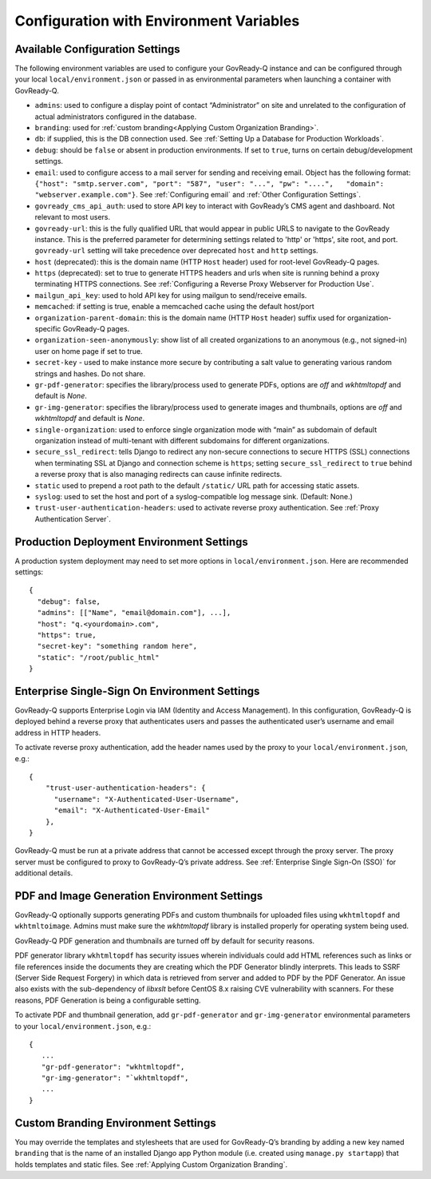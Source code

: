 .. Copyright (C) 2020 GovReady PBC

.. _Configuration with Environment Variables:

Configuration with Environment Variables
----------------------------------------

Available Configuration Settings
~~~~~~~~~~~~~~~~~~~~~~~~~~~~~~~~

The following environment variables are used to configure your
GovReady-Q instance and can be configured through your local
``local/environment.json`` or passed in as environmental parameters when
launching a container with GovReady-Q.

-  ``admins``: used to configure a display point of contact
   “Administrator” on site and unrelated to the configuration of actual
   administrators configured in the database.
-  ``branding``: used for :ref:`custom branding<Applying Custom Organization Branding>`.
-  ``db``: if supplied, this is the DB connection used. See :ref:`Setting Up a Database for Production Workloads`.
-  ``debug``: should be ``false`` or absent in production environments.
   If set to ``true``, turns on certain debug/development settings.
-  ``email``: used to configure access to a mail server for sending and
   receiving email. Object has the following format:
   ``{"host": "smtp.server.com", "port": "587", "user": "...", "pw": "....",   "domain": "webserver.example.com"}``.
   See :ref:`Configuring email` and :ref:`Other Configuration Settings`.
-  ``govready_cms_api_auth``: used to store API key to interact with
   GovReady’s CMS agent and dashboard. Not relevant to most users.
-  ``govready-url``: this is the fully qualified URL that would appear
   in public URLS to navigate to the GovReady instance. This is the preferred parameter
   for determining settings related to 'http' or 'https', site root, and port.
   ``govready-url`` setting will take precedence over deprecated ``host`` and ``http`` settings.
-  ``host`` (deprecated): this is the domain name (HTTP ``Host`` header) used for
   root-level GovReady-Q pages.
-  ``https`` (deprecated): set to true to generate HTTPS headers and urls when site
   is running behind a proxy terminating HTTPS connections. See
   :ref:`Configuring a Reverse Proxy Webserver for Production Use`.
-  ``mailgun_api_key``: used to hold API key for using mailgun to
   send/receive emails.
-  ``memcached``: if setting is true, enable a memcached cache using the
   default host/port
-  ``organization-parent-domain``: this is the domain name (HTTP
   ``Host`` header) suffix used for organization-specific GovReady-Q
   pages.
-  ``organization-seen-anonymously``: show list of all created
   organizations to an anonymous (e.g., not signed-in) user on home page
   if set to true.
-  ``secret-key`` - used to make instance more secure by contributing a
   salt value to generating various random strings and hashes. Do not
   share.
-  ``gr-pdf-generator``: specifies the library/process used to generate PDFs,
   options are `off` and `wkhtmltopdf` and default is `None`.
-  ``gr-img-generator``: specifies the library/process used to generate images and thumbnails,
   options are `off` and `wkhtmltopdf` and default is `None`.
-  ``single-organization``: used to enforce single organization mode
   with “main” as subdomain of default organization instead of
   multi-tenant with different subdomains for different organizations.
- ``secure_ssl_redirect``: tells Django to redirect any non-secure connections to secure
  HTTPS (SSL) connections when terminating SSL at Django and connection scheme is ``https``;
  setting ``secure_ssl_redirect`` to ``true`` behind a reverse proxy that is also managing
  redirects can cause infinite redirects.
-  ``static``  used to prepend a root path to the default ``/static/``
   URL path for accessing static assets.
-  ``syslog``: used to set the host and port of a syslog-compatible log
   message sink. (Default: None.)
-  ``trust-user-authentication-headers``: used to activate reverse proxy
   authentication. See :ref:`Proxy Authentication Server`.

Production Deployment Environment Settings
~~~~~~~~~~~~~~~~~~~~~~~~~~~~~~~~~~~~~~~~~~

A production system deployment may need to set more options in
``local/environment.json``. Here are recommended settings:

::

   {
     "debug": false,
     "admins": [["Name", "email@domain.com"], ...],
     "host": "q.<yourdomain>.com",
     "https": true,
     "secret-key": "something random here",
     "static": "/root/public_html"
   }

Enterprise Single-Sign On Environment Settings
~~~~~~~~~~~~~~~~~~~~~~~~~~~~~~~~~~~~~~~~~~~~~~

GovReady-Q supports Enterprise Login via IAM (Identity and Access
Management). In this configuration, GovReady-Q is deployed behind a
reverse proxy that authenticates users and passes the authenticated
user’s username and email address in HTTP headers.

To activate reverse proxy authentication, add the header names used by
the proxy to your ``local/environment.json``, e.g.:

::

   {
       "trust-user-authentication-headers": {
         "username": "X-Authenticated-User-Username",
         "email": "X-Authenticated-User-Email"
       },
   }

GovReady-Q must be run at a private address that cannot be accessed
except through the proxy server. The proxy server must be configured
to proxy to GovReady-Q’s private address. See :ref:`Enterprise Single
Sign-On (SSO)` for additional details.

PDF and Image Generation Environment Settings
~~~~~~~~~~~~~~~~~~~~~~~~~~~~~~~~~~~~~~~~~~~~~~

GovReady-Q optionally supports generating PDFs and custom thumbnails for
uploaded files using ``wkhtmltopdf`` and ``wkhtmltoimage``. Admins must
make sure the `wkhtmltopdf` library is installed properly for operating
system being used.

GovReady-Q PDF generation and thumbnails are turned off by default for
security reasons.

PDF generator library ``wkhtmltopdf`` has security issues wherein individuals could add
HTML references such as links or file references inside the documents
they are creating which the PDF Generator blindly interprets. This leads
to SSRF (Server Side Request Forgery) in which data is retrieved from
server and added to PDF by the PDF Generator. An issue also exists
with the sub-dependency of `libxslt` before CentOS 8.x raising CVE vulnerability
with scanners. For these reasons, PDF Generation is being a configurable setting.

To activate PDF and thumbnail generation, add ``gr-pdf-generator`` and
``gr-img-generator`` environmental parameters to your ``local/environment.json``, e.g.:

::

   {
      ...
      "gr-pdf-generator": "wkhtmltopdf",
      "gr-img-generator": "`wkhtmltopdf",
      ...
   }


Custom Branding Environment Settings
~~~~~~~~~~~~~~~~~~~~~~~~~~~~~~~~~~~~

You may override the templates and stylesheets that are used for
GovReady-Q’s branding by adding a new key named ``branding`` that is the
name of an installed Django app Python module (i.e. created using
``manage.py startapp``) that holds templates and static files. See
:ref:`Applying Custom Organization Branding`.
